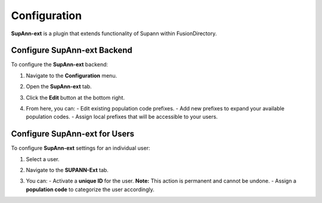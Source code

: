 Configuration
=============

**SupAnn-ext** is a plugin that extends functionality of Supann within FusionDirectory.

Configure SupAnn-ext Backend
^^^^^^^^^^^^^^^^^^^^^^^^^^^^

To configure the **SupAnn-ext** backend:  

1. Navigate to the **Configuration** menu.  
2. Open the **SupAnn-ext** tab.  

   .. image:: images/supann-ext-backend.png  
      :alt: SupAnn-ext tab in FusionDirectory configuration  

3. Click the **Edit** button at the bottom right.  
4. From here, you can:  
   - Edit existing population code prefixes.  
   - Add new prefixes to expand your available population codes.  
   - Assign local prefixes that will be accessible to your users.  

Configure SupAnn-ext for Users
^^^^^^^^^^^^^^^^^^^^^^^^^^^^^^

To configure **SupAnn-ext** settings for an individual user:  

1. Select a user.  
2. Navigate to the **SUPANN-Ext** tab.  

   .. image:: images/supann-ext-frontend.png  
      :alt: SupAnn-ext tab in FusionDirectory user settings  

3. You can:  
   - Activate a **unique ID** for the user. **Note:** This action is permanent and cannot be undone.  
   - Assign a **population code** to categorize the user accordingly.